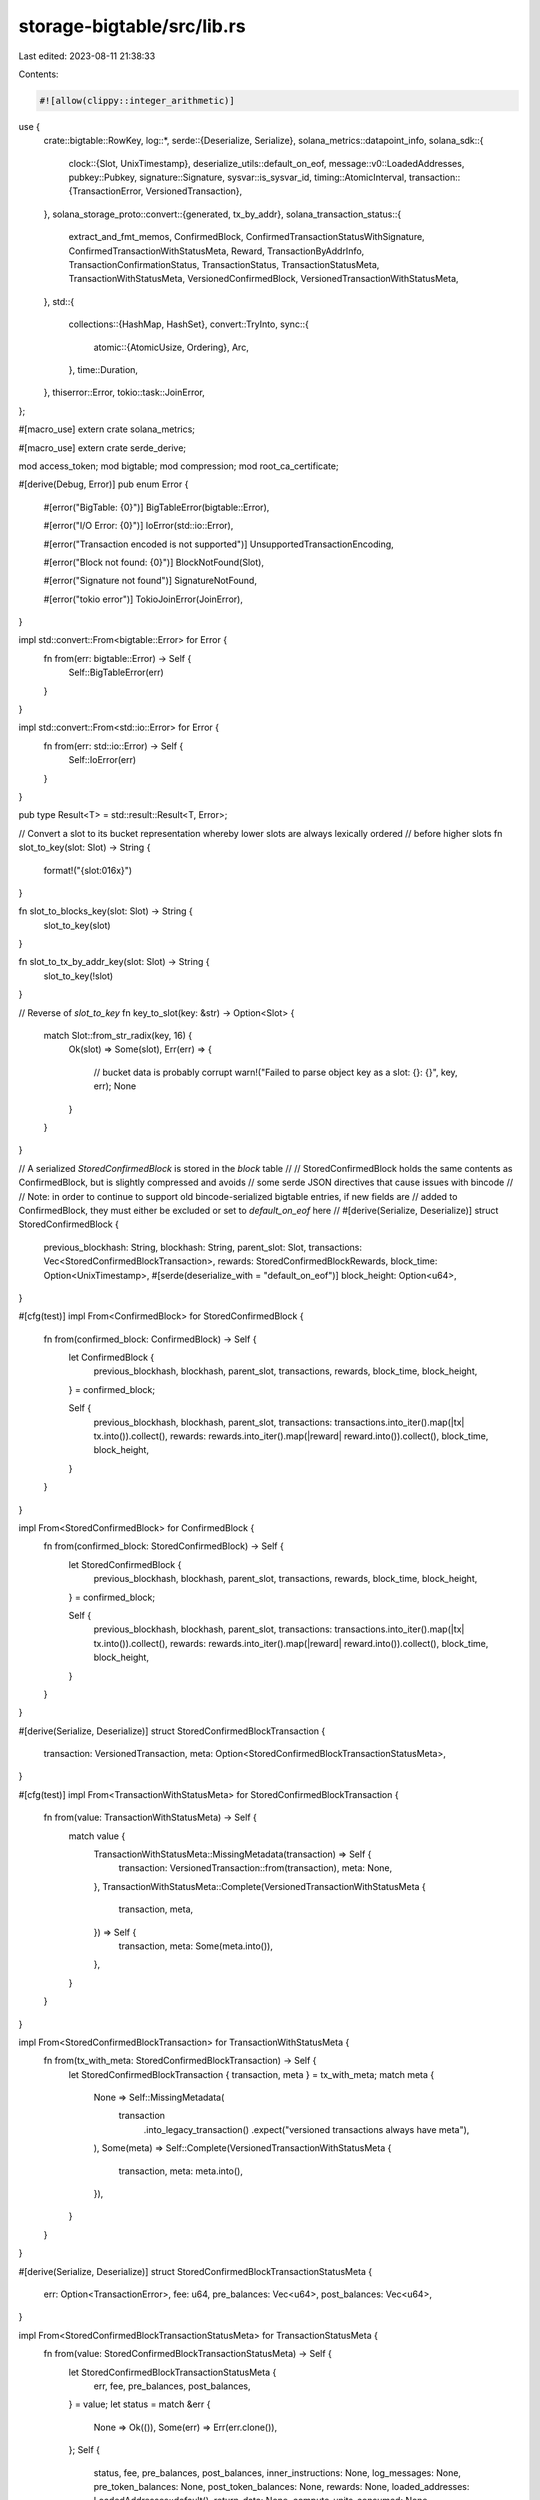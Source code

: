 storage-bigtable/src/lib.rs
===========================

Last edited: 2023-08-11 21:38:33

Contents:

.. code-block:: rs

    #![allow(clippy::integer_arithmetic)]

use {
    crate::bigtable::RowKey,
    log::*,
    serde::{Deserialize, Serialize},
    solana_metrics::datapoint_info,
    solana_sdk::{
        clock::{Slot, UnixTimestamp},
        deserialize_utils::default_on_eof,
        message::v0::LoadedAddresses,
        pubkey::Pubkey,
        signature::Signature,
        sysvar::is_sysvar_id,
        timing::AtomicInterval,
        transaction::{TransactionError, VersionedTransaction},
    },
    solana_storage_proto::convert::{generated, tx_by_addr},
    solana_transaction_status::{
        extract_and_fmt_memos, ConfirmedBlock, ConfirmedTransactionStatusWithSignature,
        ConfirmedTransactionWithStatusMeta, Reward, TransactionByAddrInfo,
        TransactionConfirmationStatus, TransactionStatus, TransactionStatusMeta,
        TransactionWithStatusMeta, VersionedConfirmedBlock, VersionedTransactionWithStatusMeta,
    },
    std::{
        collections::{HashMap, HashSet},
        convert::TryInto,
        sync::{
            atomic::{AtomicUsize, Ordering},
            Arc,
        },
        time::Duration,
    },
    thiserror::Error,
    tokio::task::JoinError,
};

#[macro_use]
extern crate solana_metrics;

#[macro_use]
extern crate serde_derive;

mod access_token;
mod bigtable;
mod compression;
mod root_ca_certificate;

#[derive(Debug, Error)]
pub enum Error {
    #[error("BigTable: {0}")]
    BigTableError(bigtable::Error),

    #[error("I/O Error: {0}")]
    IoError(std::io::Error),

    #[error("Transaction encoded is not supported")]
    UnsupportedTransactionEncoding,

    #[error("Block not found: {0}")]
    BlockNotFound(Slot),

    #[error("Signature not found")]
    SignatureNotFound,

    #[error("tokio error")]
    TokioJoinError(JoinError),
}

impl std::convert::From<bigtable::Error> for Error {
    fn from(err: bigtable::Error) -> Self {
        Self::BigTableError(err)
    }
}

impl std::convert::From<std::io::Error> for Error {
    fn from(err: std::io::Error) -> Self {
        Self::IoError(err)
    }
}

pub type Result<T> = std::result::Result<T, Error>;

// Convert a slot to its bucket representation whereby lower slots are always lexically ordered
// before higher slots
fn slot_to_key(slot: Slot) -> String {
    format!("{slot:016x}")
}

fn slot_to_blocks_key(slot: Slot) -> String {
    slot_to_key(slot)
}

fn slot_to_tx_by_addr_key(slot: Slot) -> String {
    slot_to_key(!slot)
}

// Reverse of `slot_to_key`
fn key_to_slot(key: &str) -> Option<Slot> {
    match Slot::from_str_radix(key, 16) {
        Ok(slot) => Some(slot),
        Err(err) => {
            // bucket data is probably corrupt
            warn!("Failed to parse object key as a slot: {}: {}", key, err);
            None
        }
    }
}

// A serialized `StoredConfirmedBlock` is stored in the `block` table
//
// StoredConfirmedBlock holds the same contents as ConfirmedBlock, but is slightly compressed and avoids
// some serde JSON directives that cause issues with bincode
//
// Note: in order to continue to support old bincode-serialized bigtable entries, if new fields are
// added to ConfirmedBlock, they must either be excluded or set to `default_on_eof` here
//
#[derive(Serialize, Deserialize)]
struct StoredConfirmedBlock {
    previous_blockhash: String,
    blockhash: String,
    parent_slot: Slot,
    transactions: Vec<StoredConfirmedBlockTransaction>,
    rewards: StoredConfirmedBlockRewards,
    block_time: Option<UnixTimestamp>,
    #[serde(deserialize_with = "default_on_eof")]
    block_height: Option<u64>,
}

#[cfg(test)]
impl From<ConfirmedBlock> for StoredConfirmedBlock {
    fn from(confirmed_block: ConfirmedBlock) -> Self {
        let ConfirmedBlock {
            previous_blockhash,
            blockhash,
            parent_slot,
            transactions,
            rewards,
            block_time,
            block_height,
        } = confirmed_block;

        Self {
            previous_blockhash,
            blockhash,
            parent_slot,
            transactions: transactions.into_iter().map(|tx| tx.into()).collect(),
            rewards: rewards.into_iter().map(|reward| reward.into()).collect(),
            block_time,
            block_height,
        }
    }
}

impl From<StoredConfirmedBlock> for ConfirmedBlock {
    fn from(confirmed_block: StoredConfirmedBlock) -> Self {
        let StoredConfirmedBlock {
            previous_blockhash,
            blockhash,
            parent_slot,
            transactions,
            rewards,
            block_time,
            block_height,
        } = confirmed_block;

        Self {
            previous_blockhash,
            blockhash,
            parent_slot,
            transactions: transactions.into_iter().map(|tx| tx.into()).collect(),
            rewards: rewards.into_iter().map(|reward| reward.into()).collect(),
            block_time,
            block_height,
        }
    }
}

#[derive(Serialize, Deserialize)]
struct StoredConfirmedBlockTransaction {
    transaction: VersionedTransaction,
    meta: Option<StoredConfirmedBlockTransactionStatusMeta>,
}

#[cfg(test)]
impl From<TransactionWithStatusMeta> for StoredConfirmedBlockTransaction {
    fn from(value: TransactionWithStatusMeta) -> Self {
        match value {
            TransactionWithStatusMeta::MissingMetadata(transaction) => Self {
                transaction: VersionedTransaction::from(transaction),
                meta: None,
            },
            TransactionWithStatusMeta::Complete(VersionedTransactionWithStatusMeta {
                transaction,
                meta,
            }) => Self {
                transaction,
                meta: Some(meta.into()),
            },
        }
    }
}

impl From<StoredConfirmedBlockTransaction> for TransactionWithStatusMeta {
    fn from(tx_with_meta: StoredConfirmedBlockTransaction) -> Self {
        let StoredConfirmedBlockTransaction { transaction, meta } = tx_with_meta;
        match meta {
            None => Self::MissingMetadata(
                transaction
                    .into_legacy_transaction()
                    .expect("versioned transactions always have meta"),
            ),
            Some(meta) => Self::Complete(VersionedTransactionWithStatusMeta {
                transaction,
                meta: meta.into(),
            }),
        }
    }
}

#[derive(Serialize, Deserialize)]
struct StoredConfirmedBlockTransactionStatusMeta {
    err: Option<TransactionError>,
    fee: u64,
    pre_balances: Vec<u64>,
    post_balances: Vec<u64>,
}

impl From<StoredConfirmedBlockTransactionStatusMeta> for TransactionStatusMeta {
    fn from(value: StoredConfirmedBlockTransactionStatusMeta) -> Self {
        let StoredConfirmedBlockTransactionStatusMeta {
            err,
            fee,
            pre_balances,
            post_balances,
        } = value;
        let status = match &err {
            None => Ok(()),
            Some(err) => Err(err.clone()),
        };
        Self {
            status,
            fee,
            pre_balances,
            post_balances,
            inner_instructions: None,
            log_messages: None,
            pre_token_balances: None,
            post_token_balances: None,
            rewards: None,
            loaded_addresses: LoadedAddresses::default(),
            return_data: None,
            compute_units_consumed: None,
        }
    }
}

impl From<TransactionStatusMeta> for StoredConfirmedBlockTransactionStatusMeta {
    fn from(value: TransactionStatusMeta) -> Self {
        let TransactionStatusMeta {
            status,
            fee,
            pre_balances,
            post_balances,
            ..
        } = value;
        Self {
            err: status.err(),
            fee,
            pre_balances,
            post_balances,
        }
    }
}

type StoredConfirmedBlockRewards = Vec<StoredConfirmedBlockReward>;

#[derive(Serialize, Deserialize)]
struct StoredConfirmedBlockReward {
    pubkey: String,
    lamports: i64,
}

impl From<StoredConfirmedBlockReward> for Reward {
    fn from(value: StoredConfirmedBlockReward) -> Self {
        let StoredConfirmedBlockReward { pubkey, lamports } = value;
        Self {
            pubkey,
            lamports,
            post_balance: 0,
            reward_type: None,
            commission: None,
        }
    }
}

impl From<Reward> for StoredConfirmedBlockReward {
    fn from(value: Reward) -> Self {
        let Reward {
            pubkey, lamports, ..
        } = value;
        Self { pubkey, lamports }
    }
}

// A serialized `TransactionInfo` is stored in the `tx` table
#[derive(Serialize, Deserialize, PartialEq, Eq, Debug)]
struct TransactionInfo {
    slot: Slot, // The slot that contains the block with this transaction in it
    index: u32, // Where the transaction is located in the block
    err: Option<TransactionError>, // None if the transaction executed successfully
    memo: Option<String>, // Transaction memo
}

// Part of a serialized `TransactionInfo` which is stored in the `tx` table
#[derive(PartialEq, Eq, Debug)]
struct UploadedTransaction {
    slot: Slot, // The slot that contains the block with this transaction in it
    index: u32, // Where the transaction is located in the block
    err: Option<TransactionError>, // None if the transaction executed successfully
}

impl From<TransactionInfo> for UploadedTransaction {
    fn from(transaction_info: TransactionInfo) -> Self {
        Self {
            slot: transaction_info.slot,
            index: transaction_info.index,
            err: transaction_info.err,
        }
    }
}

impl From<TransactionInfo> for TransactionStatus {
    fn from(transaction_info: TransactionInfo) -> Self {
        let TransactionInfo { slot, err, .. } = transaction_info;
        let status = match &err {
            None => Ok(()),
            Some(err) => Err(err.clone()),
        };
        Self {
            slot,
            confirmations: None,
            status,
            err,
            confirmation_status: Some(TransactionConfirmationStatus::Finalized),
        }
    }
}

#[derive(Clone, Debug, PartialEq, Eq, Serialize, Deserialize)]
struct LegacyTransactionByAddrInfo {
    pub signature: Signature,          // The transaction signature
    pub err: Option<TransactionError>, // None if the transaction executed successfully
    pub index: u32,                    // Where the transaction is located in the block
    pub memo: Option<String>,          // Transaction memo
}

impl From<LegacyTransactionByAddrInfo> for TransactionByAddrInfo {
    fn from(legacy: LegacyTransactionByAddrInfo) -> Self {
        let LegacyTransactionByAddrInfo {
            signature,
            err,
            index,
            memo,
        } = legacy;

        Self {
            signature,
            err,
            index,
            memo,
            block_time: None,
        }
    }
}

pub const DEFAULT_INSTANCE_NAME: &str = "solana-ledger";
pub const DEFAULT_APP_PROFILE_ID: &str = "default";

#[derive(Debug)]
pub enum CredentialType {
    Filepath(Option<String>),
    Stringified(String),
}

#[derive(Debug)]
pub struct LedgerStorageConfig {
    pub read_only: bool,
    pub timeout: Option<std::time::Duration>,
    pub credential_type: CredentialType,
    pub instance_name: String,
    pub app_profile_id: String,
}

impl Default for LedgerStorageConfig {
    fn default() -> Self {
        Self {
            read_only: true,
            timeout: None,
            credential_type: CredentialType::Filepath(None),
            instance_name: DEFAULT_INSTANCE_NAME.to_string(),
            app_profile_id: DEFAULT_APP_PROFILE_ID.to_string(),
        }
    }
}

const METRICS_REPORT_INTERVAL_MS: u64 = 10_000;

#[derive(Default)]
struct LedgerStorageStats {
    num_queries: AtomicUsize,
    last_report: AtomicInterval,
}

impl LedgerStorageStats {
    fn increment_num_queries(&self) {
        self.num_queries.fetch_add(1, Ordering::Relaxed);
        self.maybe_report();
    }

    fn maybe_report(&self) {
        if self.last_report.should_update(METRICS_REPORT_INTERVAL_MS) {
            datapoint_debug!(
                "storage-bigtable-query",
                (
                    "num_queries",
                    self.num_queries.swap(0, Ordering::Relaxed) as i64,
                    i64
                )
            );
        }
    }
}

#[derive(Clone)]
pub struct LedgerStorage {
    connection: bigtable::BigTableConnection,
    stats: Arc<LedgerStorageStats>,
}

impl LedgerStorage {
    pub async fn new(
        read_only: bool,
        timeout: Option<std::time::Duration>,
        credential_path: Option<String>,
    ) -> Result<Self> {
        Self::new_with_config(LedgerStorageConfig {
            read_only,
            timeout,
            credential_type: CredentialType::Filepath(credential_path),
            ..LedgerStorageConfig::default()
        })
        .await
    }

    pub fn new_for_emulator(
        instance_name: &str,
        app_profile_id: &str,
        endpoint: &str,
        timeout: Option<Duration>,
    ) -> Result<Self> {
        let stats = Arc::new(LedgerStorageStats::default());
        Ok(Self {
            connection: bigtable::BigTableConnection::new_for_emulator(
                instance_name,
                app_profile_id,
                endpoint,
                timeout,
            )?,
            stats,
        })
    }

    pub async fn new_with_config(config: LedgerStorageConfig) -> Result<Self> {
        let stats = Arc::new(LedgerStorageStats::default());
        let LedgerStorageConfig {
            read_only,
            timeout,
            instance_name,
            app_profile_id,
            credential_type,
        } = config;
        let connection = bigtable::BigTableConnection::new(
            instance_name.as_str(),
            app_profile_id.as_str(),
            read_only,
            timeout,
            credential_type,
        )
        .await?;
        Ok(Self { stats, connection })
    }

    pub async fn new_with_stringified_credential(credential: String) -> Result<Self> {
        Self::new_with_config(LedgerStorageConfig {
            credential_type: CredentialType::Stringified(credential),
            ..LedgerStorageConfig::default()
        })
        .await
    }

    /// Return the available slot that contains a block
    pub async fn get_first_available_block(&self) -> Result<Option<Slot>> {
        trace!("LedgerStorage::get_first_available_block request received");
        self.stats.increment_num_queries();
        let mut bigtable = self.connection.client();
        let blocks = bigtable.get_row_keys("blocks", None, None, 1).await?;
        if blocks.is_empty() {
            return Ok(None);
        }
        Ok(key_to_slot(&blocks[0]))
    }

    /// Fetch the next slots after the provided slot that contains a block
    ///
    /// start_slot: slot to start the search from (inclusive)
    /// limit: stop after this many slots have been found
    pub async fn get_confirmed_blocks(&self, start_slot: Slot, limit: usize) -> Result<Vec<Slot>> {
        trace!(
            "LedgerStorage::get_confirmed_blocks request received: {:?} {:?}",
            start_slot,
            limit
        );
        self.stats.increment_num_queries();
        let mut bigtable = self.connection.client();
        let blocks = bigtable
            .get_row_keys(
                "blocks",
                Some(slot_to_blocks_key(start_slot)),
                None,
                limit as i64,
            )
            .await?;
        Ok(blocks.into_iter().filter_map(|s| key_to_slot(&s)).collect())
    }

    // Fetches and gets a vector of confirmed blocks via a multirow fetch
    pub async fn get_confirmed_blocks_with_data<'a>(
        &self,
        slots: &'a [Slot],
    ) -> Result<impl Iterator<Item = (Slot, ConfirmedBlock)> + 'a> {
        trace!(
            "LedgerStorage::get_confirmed_blocks_with_data request received: {:?}",
            slots
        );
        self.stats.increment_num_queries();
        let mut bigtable = self.connection.client();
        let row_keys = slots.iter().copied().map(slot_to_blocks_key);
        let data = bigtable
            .get_protobuf_or_bincode_cells("blocks", row_keys)
            .await?
            .filter_map(
                |(row_key, block_cell_data): (
                    RowKey,
                    bigtable::CellData<StoredConfirmedBlock, generated::ConfirmedBlock>,
                )| {
                    let block = match block_cell_data {
                        bigtable::CellData::Bincode(block) => block.into(),
                        bigtable::CellData::Protobuf(block) => block.try_into().ok()?,
                    };
                    Some((key_to_slot(&row_key).unwrap(), block))
                },
            );
        Ok(data)
    }

    /// Fetch the confirmed block from the desired slot
    pub async fn get_confirmed_block(&self, slot: Slot) -> Result<ConfirmedBlock> {
        trace!(
            "LedgerStorage::get_confirmed_block request received: {:?}",
            slot
        );
        self.stats.increment_num_queries();
        let mut bigtable = self.connection.client();
        let block_cell_data = bigtable
            .get_protobuf_or_bincode_cell::<StoredConfirmedBlock, generated::ConfirmedBlock>(
                "blocks",
                slot_to_blocks_key(slot),
            )
            .await
            .map_err(|err| match err {
                bigtable::Error::RowNotFound => Error::BlockNotFound(slot),
                _ => err.into(),
            })?;
        Ok(match block_cell_data {
            bigtable::CellData::Bincode(block) => block.into(),
            bigtable::CellData::Protobuf(block) => block.try_into().map_err(|_err| {
                bigtable::Error::ObjectCorrupt(format!("blocks/{}", slot_to_blocks_key(slot)))
            })?,
        })
    }

    /// Does the confirmed block exist in the Bigtable
    pub async fn confirmed_block_exists(&self, slot: Slot) -> Result<bool> {
        trace!(
            "LedgerStorage::confirmed_block_exists request received: {:?}",
            slot
        );
        self.stats.increment_num_queries();
        let mut bigtable = self.connection.client();

        let block_exists = bigtable
            .row_key_exists("blocks", slot_to_blocks_key(slot))
            .await?;

        Ok(block_exists)
    }

    pub async fn get_signature_status(&self, signature: &Signature) -> Result<TransactionStatus> {
        trace!(
            "LedgerStorage::get_signature_status request received: {:?}",
            signature
        );
        self.stats.increment_num_queries();
        let mut bigtable = self.connection.client();
        let transaction_info = bigtable
            .get_bincode_cell::<TransactionInfo>("tx", signature.to_string())
            .await
            .map_err(|err| match err {
                bigtable::Error::RowNotFound => Error::SignatureNotFound,
                _ => err.into(),
            })?;
        Ok(transaction_info.into())
    }

    // Fetches and gets a vector of confirmed transactions via a multirow fetch
    pub async fn get_confirmed_transactions(
        &self,
        signatures: &[Signature],
    ) -> Result<Vec<ConfirmedTransactionWithStatusMeta>> {
        trace!(
            "LedgerStorage::get_confirmed_transactions request received: {:?}",
            signatures
        );
        self.stats.increment_num_queries();
        let mut bigtable = self.connection.client();

        // Fetch transactions info
        let keys = signatures.iter().map(|s| s.to_string()).collect::<Vec<_>>();
        let cells = bigtable
            .get_bincode_cells::<TransactionInfo>("tx", &keys)
            .await?;

        // Collect by slot
        let mut order: Vec<(Slot, u32, String)> = Vec::new();
        let mut slots: HashSet<Slot> = HashSet::new();
        for cell in cells {
            if let (signature, Ok(TransactionInfo { slot, index, .. })) = cell {
                order.push((slot, index, signature));
                slots.insert(slot);
            }
        }

        // Fetch blocks
        let blocks = self
            .get_confirmed_blocks_with_data(&slots.into_iter().collect::<Vec<_>>())
            .await?
            .collect::<HashMap<_, _>>();

        // Extract transactions
        Ok(order
            .into_iter()
            .filter_map(|(slot, index, signature)| {
                blocks.get(&slot).and_then(|block| {
                    block
                        .transactions
                        .get(index as usize)
                        .and_then(|tx_with_meta| {
                            if tx_with_meta.transaction_signature().to_string() != *signature {
                                warn!(
                                    "Transaction info or confirmed block for {} is corrupt",
                                    signature
                                );
                                None
                            } else {
                                Some(ConfirmedTransactionWithStatusMeta {
                                    slot,
                                    tx_with_meta: tx_with_meta.clone(),
                                    block_time: block.block_time,
                                })
                            }
                        })
                })
            })
            .collect::<Vec<_>>())
    }

    /// Fetch a confirmed transaction
    pub async fn get_confirmed_transaction(
        &self,
        signature: &Signature,
    ) -> Result<Option<ConfirmedTransactionWithStatusMeta>> {
        trace!(
            "LedgerStorage::get_confirmed_transaction request received: {:?}",
            signature
        );
        self.stats.increment_num_queries();
        let mut bigtable = self.connection.client();

        // Figure out which block the transaction is located in
        let TransactionInfo { slot, index, .. } = bigtable
            .get_bincode_cell("tx", signature.to_string())
            .await
            .map_err(|err| match err {
                bigtable::Error::RowNotFound => Error::SignatureNotFound,
                _ => err.into(),
            })?;

        // Load the block and return the transaction
        let block = self.get_confirmed_block(slot).await?;
        match block.transactions.into_iter().nth(index as usize) {
            None => {
                // report this somewhere actionable?
                warn!("Transaction info for {} is corrupt", signature);
                Ok(None)
            }
            Some(tx_with_meta) => {
                if tx_with_meta.transaction_signature() != signature {
                    warn!(
                        "Transaction info or confirmed block for {} is corrupt",
                        signature
                    );
                    Ok(None)
                } else {
                    Ok(Some(ConfirmedTransactionWithStatusMeta {
                        slot,
                        tx_with_meta,
                        block_time: block.block_time,
                    }))
                }
            }
        }
    }

    /// Get confirmed signatures for the provided address, in descending ledger order
    ///
    /// address: address to search for
    /// before_signature: start with the first signature older than this one
    /// until_signature: end with the last signature more recent than this one
    /// limit: stop after this many signatures; if limit==0, all records in the table will be read
    pub async fn get_confirmed_signatures_for_address(
        &self,
        address: &Pubkey,
        before_signature: Option<&Signature>,
        until_signature: Option<&Signature>,
        limit: usize,
    ) -> Result<
        Vec<(
            ConfirmedTransactionStatusWithSignature,
            u32, /*slot index*/
        )>,
    > {
        trace!(
            "LedgerStorage::get_confirmed_signatures_for_address request received: {:?}",
            address
        );
        self.stats.increment_num_queries();
        let mut bigtable = self.connection.client();
        let address_prefix = format!("{address}/");

        // Figure out where to start listing from based on `before_signature`
        let (first_slot, before_transaction_index) = match before_signature {
            None => (Slot::MAX, 0),
            Some(before_signature) => {
                let TransactionInfo { slot, index, .. } = bigtable
                    .get_bincode_cell("tx", before_signature.to_string())
                    .await?;

                (slot, index)
            }
        };

        // Figure out where to end listing from based on `until_signature`
        let (last_slot, until_transaction_index) = match until_signature {
            None => (0, u32::MAX),
            Some(until_signature) => {
                let TransactionInfo { slot, index, .. } = bigtable
                    .get_bincode_cell("tx", until_signature.to_string())
                    .await?;

                (slot, index)
            }
        };

        let mut infos = vec![];

        let starting_slot_tx_len = bigtable
            .get_protobuf_or_bincode_cell::<Vec<LegacyTransactionByAddrInfo>, tx_by_addr::TransactionByAddr>(
                "tx-by-addr",
                format!("{}{}", address_prefix, slot_to_tx_by_addr_key(first_slot)),
            )
            .await
            .map(|cell_data| {
                match cell_data {
                    bigtable::CellData::Bincode(tx_by_addr) => tx_by_addr.len(),
                    bigtable::CellData::Protobuf(tx_by_addr) => tx_by_addr.tx_by_addrs.len(),
                }
            })
            .unwrap_or(0);

        // Return the next tx-by-addr data of amount `limit` plus extra to account for the largest
        // number that might be flitered out
        let tx_by_addr_data = bigtable
            .get_row_data(
                "tx-by-addr",
                Some(format!(
                    "{}{}",
                    address_prefix,
                    slot_to_tx_by_addr_key(first_slot),
                )),
                Some(format!(
                    "{}{}",
                    address_prefix,
                    slot_to_tx_by_addr_key(last_slot),
                )),
                limit as i64 + starting_slot_tx_len as i64,
            )
            .await?;

        'outer: for (row_key, data) in tx_by_addr_data {
            let slot = !key_to_slot(&row_key[address_prefix.len()..]).ok_or_else(|| {
                bigtable::Error::ObjectCorrupt(format!(
                    "Failed to convert key to slot: tx-by-addr/{row_key}"
                ))
            })?;

            let deserialized_cell_data = bigtable::deserialize_protobuf_or_bincode_cell_data::<
                Vec<LegacyTransactionByAddrInfo>,
                tx_by_addr::TransactionByAddr,
            >(&data, "tx-by-addr", row_key.clone())?;

            let mut cell_data: Vec<TransactionByAddrInfo> = match deserialized_cell_data {
                bigtable::CellData::Bincode(tx_by_addr) => {
                    tx_by_addr.into_iter().map(|legacy| legacy.into()).collect()
                }
                bigtable::CellData::Protobuf(tx_by_addr) => {
                    tx_by_addr.try_into().map_err(|error| {
                        bigtable::Error::ObjectCorrupt(format!(
                            "Failed to deserialize: {}: tx-by-addr/{}",
                            error,
                            row_key.clone()
                        ))
                    })?
                }
            };

            cell_data.reverse();
            for tx_by_addr_info in cell_data.into_iter() {
                // Filter out records before `before_transaction_index`
                if slot == first_slot && tx_by_addr_info.index >= before_transaction_index {
                    continue;
                }
                // Filter out records after `until_transaction_index`
                if slot == last_slot && tx_by_addr_info.index <= until_transaction_index {
                    continue;
                }
                infos.push((
                    ConfirmedTransactionStatusWithSignature {
                        signature: tx_by_addr_info.signature,
                        slot,
                        err: tx_by_addr_info.err,
                        memo: tx_by_addr_info.memo,
                        block_time: tx_by_addr_info.block_time,
                    },
                    tx_by_addr_info.index,
                ));
                // Respect limit
                if infos.len() >= limit {
                    break 'outer;
                }
            }
        }
        Ok(infos)
    }

    /// Upload a new confirmed block and associated meta data.
    pub async fn upload_confirmed_block(
        &self,
        slot: Slot,
        confirmed_block: VersionedConfirmedBlock,
    ) -> Result<()> {
        trace!(
            "LedgerStorage::upload_confirmed_block request received: {:?}",
            slot
        );
        let mut by_addr: HashMap<&Pubkey, Vec<TransactionByAddrInfo>> = HashMap::new();

        let mut tx_cells = vec![];
        for (index, transaction_with_meta) in confirmed_block.transactions.iter().enumerate() {
            let VersionedTransactionWithStatusMeta { meta, transaction } = transaction_with_meta;
            let err = meta.status.clone().err();
            let index = index as u32;
            let signature = transaction.signatures[0];
            let memo = extract_and_fmt_memos(transaction_with_meta);

            for address in transaction_with_meta.account_keys().iter() {
                if !is_sysvar_id(address) {
                    by_addr
                        .entry(address)
                        .or_default()
                        .push(TransactionByAddrInfo {
                            signature,
                            err: err.clone(),
                            index,
                            memo: memo.clone(),
                            block_time: confirmed_block.block_time,
                        });
                }
            }

            tx_cells.push((
                signature.to_string(),
                TransactionInfo {
                    slot,
                    index,
                    err,
                    memo,
                },
            ));
        }

        let tx_by_addr_cells: Vec<_> = by_addr
            .into_iter()
            .map(|(address, transaction_info_by_addr)| {
                (
                    format!("{}/{}", address, slot_to_tx_by_addr_key(slot)),
                    tx_by_addr::TransactionByAddr {
                        tx_by_addrs: transaction_info_by_addr
                            .into_iter()
                            .map(|by_addr| by_addr.into())
                            .collect(),
                    },
                )
            })
            .collect();

        let mut tasks = vec![];

        if !tx_cells.is_empty() {
            let conn = self.connection.clone();
            tasks.push(tokio::spawn(async move {
                conn.put_bincode_cells_with_retry::<TransactionInfo>("tx", &tx_cells)
                    .await
            }));
        }

        if !tx_by_addr_cells.is_empty() {
            let conn = self.connection.clone();
            tasks.push(tokio::spawn(async move {
                conn.put_protobuf_cells_with_retry::<tx_by_addr::TransactionByAddr>(
                    "tx-by-addr",
                    &tx_by_addr_cells,
                )
                .await
            }));
        }

        let mut bytes_written = 0;
        let mut maybe_first_err: Option<Error> = None;

        let results = futures::future::join_all(tasks).await;
        for result in results {
            match result {
                Err(err) => {
                    if maybe_first_err.is_none() {
                        maybe_first_err = Some(Error::TokioJoinError(err));
                    }
                }
                Ok(Err(err)) => {
                    if maybe_first_err.is_none() {
                        maybe_first_err = Some(Error::BigTableError(err));
                    }
                }
                Ok(Ok(bytes)) => {
                    bytes_written += bytes;
                }
            }
        }

        if let Some(err) = maybe_first_err {
            return Err(err);
        }

        let num_transactions = confirmed_block.transactions.len();

        // Store the block itself last, after all other metadata about the block has been
        // successfully stored.  This avoids partial uploaded blocks from becoming visible to
        // `get_confirmed_block()` and `get_confirmed_blocks()`
        let blocks_cells = [(slot_to_blocks_key(slot), confirmed_block.into())];
        bytes_written += self
            .connection
            .put_protobuf_cells_with_retry::<generated::ConfirmedBlock>("blocks", &blocks_cells)
            .await?;
        datapoint_info!(
            "storage-bigtable-upload-block",
            ("slot", slot, i64),
            ("transactions", num_transactions, i64),
            ("bytes", bytes_written, i64),
        );
        Ok(())
    }

    // Delete a confirmed block and associated meta data.
    pub async fn delete_confirmed_block(&self, slot: Slot, dry_run: bool) -> Result<()> {
        let mut addresses: HashSet<&Pubkey> = HashSet::new();
        let mut expected_tx_infos: HashMap<String, UploadedTransaction> = HashMap::new();
        let confirmed_block = self.get_confirmed_block(slot).await?;
        for (index, transaction_with_meta) in confirmed_block.transactions.iter().enumerate() {
            match transaction_with_meta {
                TransactionWithStatusMeta::MissingMetadata(transaction) => {
                    let signature = transaction.signatures[0];
                    let index = index as u32;
                    let err = None;

                    for address in transaction.message.account_keys.iter() {
                        if !is_sysvar_id(address) {
                            addresses.insert(address);
                        }
                    }

                    expected_tx_infos.insert(
                        signature.to_string(),
                        UploadedTransaction { slot, index, err },
                    );
                }
                TransactionWithStatusMeta::Complete(tx_with_meta) => {
                    let VersionedTransactionWithStatusMeta { transaction, meta } = tx_with_meta;
                    let signature = transaction.signatures[0];
                    let index = index as u32;
                    let err = meta.status.clone().err();

                    for address in tx_with_meta.account_keys().iter() {
                        if !is_sysvar_id(address) {
                            addresses.insert(address);
                        }
                    }

                    expected_tx_infos.insert(
                        signature.to_string(),
                        UploadedTransaction { slot, index, err },
                    );
                }
            }
        }

        let address_slot_rows: Vec<_> = addresses
            .into_iter()
            .map(|address| format!("{}/{}", address, slot_to_tx_by_addr_key(slot)))
            .collect();

        let tx_deletion_rows = if !expected_tx_infos.is_empty() {
            let signatures = expected_tx_infos.keys().cloned().collect::<Vec<_>>();
            let fetched_tx_infos: HashMap<String, std::result::Result<UploadedTransaction, _>> =
                self.connection
                    .get_bincode_cells_with_retry::<TransactionInfo>("tx", &signatures)
                    .await?
                    .into_iter()
                    .map(|(signature, tx_info_res)| (signature, tx_info_res.map(Into::into)))
                    .collect::<HashMap<_, _>>();

            let mut deletion_rows = Vec::with_capacity(expected_tx_infos.len());
            for (signature, expected_tx_info) in expected_tx_infos {
                match fetched_tx_infos.get(&signature) {
                    Some(Ok(fetched_tx_info)) if fetched_tx_info == &expected_tx_info => {
                        deletion_rows.push(signature);
                    }
                    Some(Ok(fetched_tx_info)) => {
                        warn!(
                            "skipped tx row {} because the bigtable entry ({:?}) did not match to {:?}",
                            signature,
                            fetched_tx_info,
                            &expected_tx_info,
                        );
                    }
                    Some(Err(err)) => {
                        warn!(
                            "skipped tx row {} because the bigtable entry was corrupted: {:?}",
                            signature, err
                        );
                    }
                    None => {
                        warn!("skipped tx row {} because it was not found", signature);
                    }
                }
            }
            deletion_rows
        } else {
            vec![]
        };

        if !dry_run {
            if !address_slot_rows.is_empty() {
                self.connection
                    .delete_rows_with_retry("tx-by-addr", &address_slot_rows)
                    .await?;
            }

            if !tx_deletion_rows.is_empty() {
                self.connection
                    .delete_rows_with_retry("tx", &tx_deletion_rows)
                    .await?;
            }

            self.connection
                .delete_rows_with_retry("blocks", &[slot_to_blocks_key(slot)])
                .await?;
        }

        info!(
            "{}deleted ledger data for slot {}: {} transaction rows, {} address slot rows",
            if dry_run { "[dry run] " } else { "" },
            slot,
            tx_deletion_rows.len(),
            address_slot_rows.len()
        );

        Ok(())
    }
}

#[cfg(test)]
mod test {
    use super::*;

    #[test]
    fn test_slot_to_key() {
        assert_eq!(slot_to_key(0), "0000000000000000");
        assert_eq!(slot_to_key(!0), "ffffffffffffffff");
    }
}


